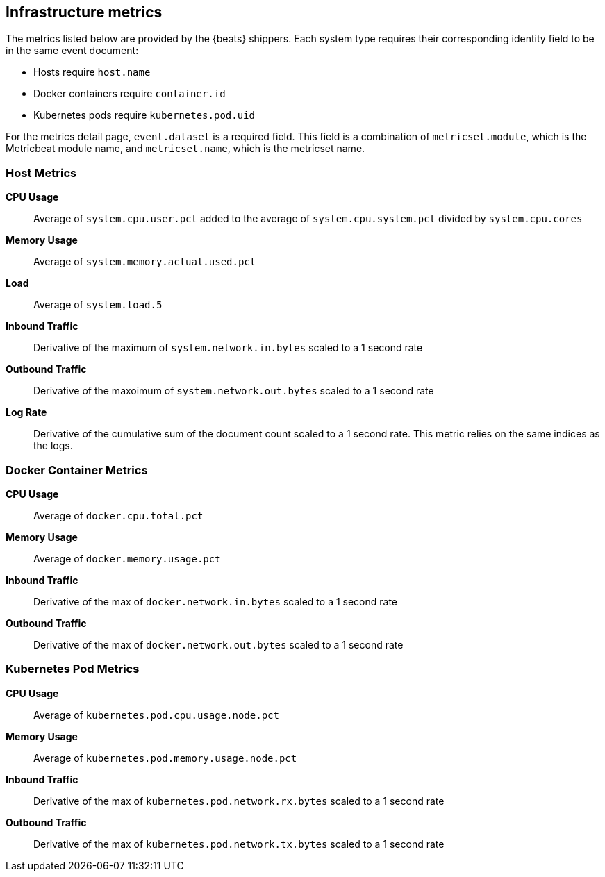 [[infrastructure-metrics]]
[role="xpack"]

== Infrastructure metrics

The metrics listed below are provided by the {beats} shippers.
// ++ what does the sentence below mean? What does the reader need to do?
Each system type requires their corresponding identity field to be in the same event document:

* Hosts require `host.name`
* Docker containers require `container.id`
* Kubernetes pods require `kubernetes.pod.uid`

// + I think this bit applies to the View Metrics page, not the Infrastructure home page.
// ++ What does this mean, and what does the reader need to do about it, if anything to ensure the "required field" is available?
For the metrics detail page, `event.dataset` is a required field. This field is a combination of `metricset.module`, which is the Metricbeat module name, and `metricset.name`, which is the metricset name.

[float]
=== Host Metrics

*CPU Usage*:: Average of `system.cpu.user.pct` added to the average of `system.cpu.system.pct` divided by `system.cpu.cores`

*Memory Usage*:: Average of `system.memory.actual.used.pct`

*Load*:: Average of `system.load.5`

*Inbound Traffic*:: Derivative of the maximum of `system.network.in.bytes` scaled to a 1 second rate

*Outbound Traffic*:: Derivative of the maxoimum of `system.network.out.bytes` scaled to a 1 second rate

*Log Rate*:: Derivative of the cumulative sum of the document count scaled to a 1 second rate.
This metric relies on the same indices as the logs.

[float]
=== Docker Container Metrics

*CPU Usage*:: Average of `docker.cpu.total.pct`

*Memory Usage*:: Average of `docker.memory.usage.pct`

*Inbound Traffic*:: Derivative of the max of `docker.network.in.bytes` scaled to a 1 second rate

*Outbound Traffic*:: Derivative of the max of `docker.network.out.bytes` scaled to a 1 second rate

[float]
=== Kubernetes Pod Metrics

*CPU Usage*:: Average of `kubernetes.pod.cpu.usage.node.pct`

*Memory Usage*:: Average of `kubernetes.pod.memory.usage.node.pct`

*Inbound Traffic*:: Derivative of the max of `kubernetes.pod.network.rx.bytes` scaled to a 1 second rate

*Outbound Traffic*:: Derivative of the max of `kubernetes.pod.network.tx.bytes` scaled to a 1 second rate
